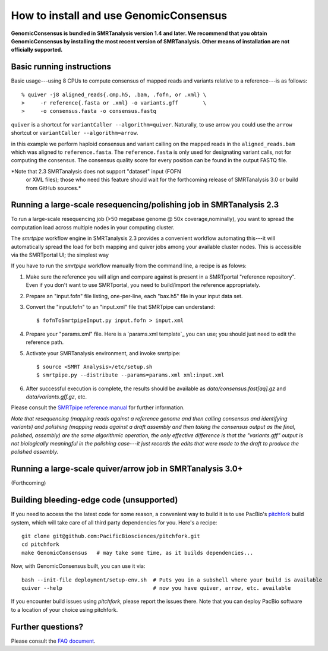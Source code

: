 
How to install and use GenomicConsensus
=======================================

**GenomicConsensus is bundled in SMRTanalysis version 1.4 and later.
We recommend that you obtain GenomicConsensus by installing the most
recent version of SMRTanalysis.  Other means of installation are not
officially supported.**


Basic running instructions
--------------------------

Basic usage---using 8 CPUs to compute consensus of mapped reads and
variants relative to a reference---is as follows::

    % quiver -j8 aligned_reads{.cmp.h5, .bam, .fofn, or .xml} \
    >     -r reference{.fasta or .xml} -o variants.gff        \
    >     -o consensus.fasta -o consensus.fastq


``quiver`` is a shortcut for ``variantCaller --algorithm=quiver``.
Naturally, to use arrow you could use the ``arrow`` shortcut or
``variantCaller --algorithm=arrow``.

in this example we perform haploid consensus and variant calling on
the mapped reads in the ``aligned_reads.bam`` which was aligned to
``reference.fasta``.  The ``reference.fasta`` is only used for
designating variant calls, not for computing the consensus.  The
consensus quality score for every position can be found in the output
FASTQ file.

*Note that 2.3 SMRTanalysis does not support "dataset" input (FOFN
 or XML files); those who need this feature should wait for the forthcoming
 release of SMRTanalysis 3.0 or build from GitHub sources.*


Running a large-scale resequencing/polishing job in SMRTanalysis 2.3
--------------------------------------------------------------------

To run a large-scale resequencing job (>50 megabase genome @ 50x
coverage,nominally), you want to spread the computation load across
multiple nodes in your computing cluster.

The `smrtpipe` workflow engine in SMRTanalysis 2.3 provides a
convenient workflow automating this---it will automatically spread the
load for both mapping and quiver jobs among your available cluster
nodes.  This is accessible via the SMRTportal UI; the simplest way

If you have to run the `smrtpipe` workflow manually from the command
line, a recipe is as folows::

1. Make sure the reference you will align and compare against is
   present in a SMRTportal "reference repository".  Even if you
   don't want to use SMRTportal, you need to build/import the
   reference appropriately.

2. Prepare an "input.fofn" file listing, one-per-line, each "bax.h5"
   file in your input data set.

3. Convert the "input.fofn" to an "input.xml" file that SMRTpipe can
   understand::

   $ fofnToSmrtpipeInput.py input.fofn > input.xml

4. Prepare your "params.xml" file.  Here is a `params.xml template`_
   you can use; you should just need to edit the reference path.

5. Activate your SMRTanalysis environment, and invoke smrtpipe::

   $ source <SMRT Analysis>/etc/setup.sh
   $ smrtpipe.py --distribute --params=params.xml xml:input.xml

6. After successful execution is complete, the results should be
   available as `data/consensus.fast[aq].gz` and
   `data/variants.gff.gz`, etc.

Please consult the `SMRTpipe reference manual`_ for further information.

*Note that resequencing (mapping reads against a reference genome and
then calling consensus and identifying variants) and polishing
(mapping reads against a draft assembly and then taking the consensus
output as the final, polished, assembly) are the same algorithmic
operation, the only effective difference is that the "variants.gff"
output is not biologically meaningful in the polishing case---it just
records the edits that were made to the draft to produce the polished
assembly.*

Running a large-scale quiver/arrow job in SMRTanalysis 3.0+
-----------------------------------------------------------

(Forthcoming)


Building bleeding-edge code (unsupported)
----------------------------------------

If you need to access the the latest code for some reason, a
convenient way to build it is to use PacBio's pitchfork_ build
system, which will take care of all third party dependencies for you.
Here's a recipe::

  git clone git@github.com:PacificBiosciences/pitchfork.git
  cd pitchfork
  make GenomicConsensus   # may take some time, as it builds dependencies...

Now, with GenomicConsensus built, you can use it via::

  bash --init-file deployment/setup-env.sh  # Puts you in a subshell where your build is available
  quiver --help                             # now you have quiver, arrow, etc. available

If you encounter build issues using `pitchfork`, please report the
issues there.  Note that you can deploy PacBio software to a location
of your choice using pitchfork.


Further questions?
------------------

Please consult the `FAQ document`_.


.. _`FAQ document`: ./FAQ.rst
.. _pitchfork : https://github.com/PacificBiosciences/pitchfork
.. _`params.xml template`_: ./params-template.xml
.. _`SMRTpipe reference manual`: http://www.pacb.com/wp-content/uploads/2015/09/SMRT-Pipe-Reference-Guide.pdf
